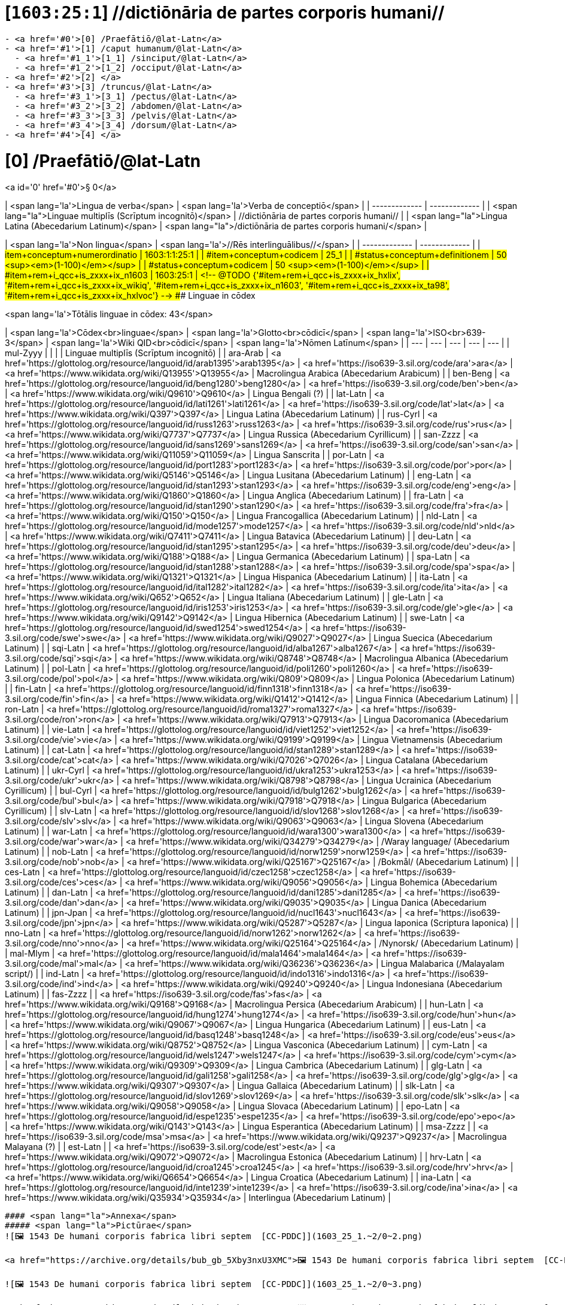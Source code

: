 # [`1603:25:1`] //dictiōnāria de partes corporis humani//


----

- <a href='#0'>[0] /Praefātiō/@lat-Latn</a>
- <a href='#1'>[1] /caput humanum/@lat-Latn</a>
  - <a href='#1_1'>[1_1] /sinciput/@lat-Latn</a>
  - <a href='#1_2'>[1_2] /occiput/@lat-Latn</a>
- <a href='#2'>[2] </a>
- <a href='#3'>[3] /truncus/@lat-Latn</a>
  - <a href='#3_1'>[3_1] /pectus/@lat-Latn</a>
  - <a href='#3_2'>[3_2] /abdomen/@lat-Latn</a>
  - <a href='#3_3'>[3_3] /pelvis/@lat-Latn</a>
  - <a href='#3_4'>[3_4] /dorsum/@lat-Latn</a>
- <a href='#4'>[4] </a>

----

# [0] /Praefātiō/@lat-Latn 

<a id='0' href='#0'>§ 0</a> 



| <span lang='la'>Lingua de verba</span> | <span lang='la'>Verba de conceptiō</span> |
| ------------- | ------------- |
| <span lang="la">Linguae multiplīs (Scrīptum incognitō)</span> | //dictiōnāria de partes corporis humani// |
| <span lang="la">Lingua Latina (Abecedarium Latinum)</span> | <span lang="la">/dictiōnāria de partes corporis humani/</span> |


| <span lang='la'>Non lingua</span> | <span lang='la'>//Rēs interlinguālibus//</span> |
| ------------- | ------------- |
| #item+conceptum+numerordinatio | 1603:1:1:25:1 |
| #item+conceptum+codicem | 25_1 |
| #status+conceptum+definitionem | 50 <sup><em>(1-100)</em></sup> |
| #status+conceptum+codicem | 50 <sup><em>(1-100)</em></sup> |
| #item+rem+i_qcc+is_zxxx+ix_n1603 | 1603:25:1 |
<!-- @TODO {'#item+rem+i_qcc+is_zxxx+ix_hxlix', '#item+rem+i_qcc+is_zxxx+ix_wikiq', '#item+rem+i_qcc+is_zxxx+ix_n1603', '#item+rem+i_qcc+is_zxxx+ix_ta98', '#item+rem+i_qcc+is_zxxx+ix_hxlvoc'} -->
### Linguae in cōdex

<span lang='la'>Tōtālis linguae in cōdex: 43</span>

| <span lang='la'>Cōdex<br>linguae</span> | <span lang='la'>Glotto<br>cōdicī</span> | <span lang='la'>ISO<br>639-3</span> | <span lang='la'>Wiki QID<br>cōdicī</span> | <span lang='la'>Nōmen Latīnum</span> |
| --- | --- | --- | --- | --- |
| mul-Zyyy |  |  |  | Linguae multiplīs (Scrīptum incognitō) |
| ara-Arab | <a href='https://glottolog.org/resource/languoid/id/arab1395'>arab1395</a> | <a href='https://iso639-3.sil.org/code/ara'>ara</a> | <a href='https://www.wikidata.org/wiki/Q13955'>Q13955</a> | Macrolingua Arabica (Abecedarium Arabicum) |
| ben-Beng | <a href='https://glottolog.org/resource/languoid/id/beng1280'>beng1280</a> | <a href='https://iso639-3.sil.org/code/ben'>ben</a> | <a href='https://www.wikidata.org/wiki/Q9610'>Q9610</a> | Lingua Bengali (?) |
| lat-Latn | <a href='https://glottolog.org/resource/languoid/id/lati1261'>lati1261</a> | <a href='https://iso639-3.sil.org/code/lat'>lat</a> | <a href='https://www.wikidata.org/wiki/Q397'>Q397</a> | Lingua Latina (Abecedarium Latinum) |
| rus-Cyrl | <a href='https://glottolog.org/resource/languoid/id/russ1263'>russ1263</a> | <a href='https://iso639-3.sil.org/code/rus'>rus</a> | <a href='https://www.wikidata.org/wiki/Q7737'>Q7737</a> | Lingua Russica (Abecedarium Cyrillicum) |
| san-Zzzz | <a href='https://glottolog.org/resource/languoid/id/sans1269'>sans1269</a> | <a href='https://iso639-3.sil.org/code/san'>san</a> | <a href='https://www.wikidata.org/wiki/Q11059'>Q11059</a> | Lingua Sanscrita |
| por-Latn | <a href='https://glottolog.org/resource/languoid/id/port1283'>port1283</a> | <a href='https://iso639-3.sil.org/code/por'>por</a> | <a href='https://www.wikidata.org/wiki/Q5146'>Q5146</a> | Lingua Lusitana (Abecedarium Latinum) |
| eng-Latn | <a href='https://glottolog.org/resource/languoid/id/stan1293'>stan1293</a> | <a href='https://iso639-3.sil.org/code/eng'>eng</a> | <a href='https://www.wikidata.org/wiki/Q1860'>Q1860</a> | Lingua Anglica (Abecedarium Latinum) |
| fra-Latn | <a href='https://glottolog.org/resource/languoid/id/stan1290'>stan1290</a> | <a href='https://iso639-3.sil.org/code/fra'>fra</a> | <a href='https://www.wikidata.org/wiki/Q150'>Q150</a> | Lingua Francogallica (Abecedarium Latinum) |
| nld-Latn | <a href='https://glottolog.org/resource/languoid/id/mode1257'>mode1257</a> | <a href='https://iso639-3.sil.org/code/nld'>nld</a> | <a href='https://www.wikidata.org/wiki/Q7411'>Q7411</a> | Lingua Batavica (Abecedarium Latinum) |
| deu-Latn | <a href='https://glottolog.org/resource/languoid/id/stan1295'>stan1295</a> | <a href='https://iso639-3.sil.org/code/deu'>deu</a> | <a href='https://www.wikidata.org/wiki/Q188'>Q188</a> | Lingua Germanica (Abecedarium Latinum) |
| spa-Latn | <a href='https://glottolog.org/resource/languoid/id/stan1288'>stan1288</a> | <a href='https://iso639-3.sil.org/code/spa'>spa</a> | <a href='https://www.wikidata.org/wiki/Q1321'>Q1321</a> | Lingua Hispanica (Abecedarium Latinum) |
| ita-Latn | <a href='https://glottolog.org/resource/languoid/id/ital1282'>ital1282</a> | <a href='https://iso639-3.sil.org/code/ita'>ita</a> | <a href='https://www.wikidata.org/wiki/Q652'>Q652</a> | Lingua Italiana (Abecedarium Latinum) |
| gle-Latn | <a href='https://glottolog.org/resource/languoid/id/iris1253'>iris1253</a> | <a href='https://iso639-3.sil.org/code/gle'>gle</a> | <a href='https://www.wikidata.org/wiki/Q9142'>Q9142</a> | Lingua Hibernica (Abecedarium Latinum) |
| swe-Latn | <a href='https://glottolog.org/resource/languoid/id/swed1254'>swed1254</a> | <a href='https://iso639-3.sil.org/code/swe'>swe</a> | <a href='https://www.wikidata.org/wiki/Q9027'>Q9027</a> | Lingua Suecica (Abecedarium Latinum) |
| sqi-Latn | <a href='https://glottolog.org/resource/languoid/id/alba1267'>alba1267</a> | <a href='https://iso639-3.sil.org/code/sqi'>sqi</a> | <a href='https://www.wikidata.org/wiki/Q8748'>Q8748</a> | Macrolingua Albanica (Abecedarium Latinum) |
| pol-Latn | <a href='https://glottolog.org/resource/languoid/id/poli1260'>poli1260</a> | <a href='https://iso639-3.sil.org/code/pol'>pol</a> | <a href='https://www.wikidata.org/wiki/Q809'>Q809</a> | Lingua Polonica (Abecedarium Latinum) |
| fin-Latn | <a href='https://glottolog.org/resource/languoid/id/finn1318'>finn1318</a> | <a href='https://iso639-3.sil.org/code/fin'>fin</a> | <a href='https://www.wikidata.org/wiki/Q1412'>Q1412</a> | Lingua Finnica (Abecedarium Latinum) |
| ron-Latn | <a href='https://glottolog.org/resource/languoid/id/roma1327'>roma1327</a> | <a href='https://iso639-3.sil.org/code/ron'>ron</a> | <a href='https://www.wikidata.org/wiki/Q7913'>Q7913</a> | Lingua Dacoromanica (Abecedarium Latinum) |
| vie-Latn | <a href='https://glottolog.org/resource/languoid/id/viet1252'>viet1252</a> | <a href='https://iso639-3.sil.org/code/vie'>vie</a> | <a href='https://www.wikidata.org/wiki/Q9199'>Q9199</a> | Lingua Vietnamensis (Abecedarium Latinum) |
| cat-Latn | <a href='https://glottolog.org/resource/languoid/id/stan1289'>stan1289</a> | <a href='https://iso639-3.sil.org/code/cat'>cat</a> | <a href='https://www.wikidata.org/wiki/Q7026'>Q7026</a> | Lingua Catalana (Abecedarium Latinum) |
| ukr-Cyrl | <a href='https://glottolog.org/resource/languoid/id/ukra1253'>ukra1253</a> | <a href='https://iso639-3.sil.org/code/ukr'>ukr</a> | <a href='https://www.wikidata.org/wiki/Q8798'>Q8798</a> | Lingua Ucrainica (Abecedarium Cyrillicum) |
| bul-Cyrl | <a href='https://glottolog.org/resource/languoid/id/bulg1262'>bulg1262</a> | <a href='https://iso639-3.sil.org/code/bul'>bul</a> | <a href='https://www.wikidata.org/wiki/Q7918'>Q7918</a> | Lingua Bulgarica (Abecedarium Cyrillicum) |
| slv-Latn | <a href='https://glottolog.org/resource/languoid/id/slov1268'>slov1268</a> | <a href='https://iso639-3.sil.org/code/slv'>slv</a> | <a href='https://www.wikidata.org/wiki/Q9063'>Q9063</a> | Lingua Slovena (Abecedarium Latinum) |
| war-Latn | <a href='https://glottolog.org/resource/languoid/id/wara1300'>wara1300</a> | <a href='https://iso639-3.sil.org/code/war'>war</a> | <a href='https://www.wikidata.org/wiki/Q34279'>Q34279</a> | /Waray language/ (Abecedarium Latinum) |
| nob-Latn | <a href='https://glottolog.org/resource/languoid/id/norw1259'>norw1259</a> | <a href='https://iso639-3.sil.org/code/nob'>nob</a> | <a href='https://www.wikidata.org/wiki/Q25167'>Q25167</a> | /Bokmål/ (Abecedarium Latinum) |
| ces-Latn | <a href='https://glottolog.org/resource/languoid/id/czec1258'>czec1258</a> | <a href='https://iso639-3.sil.org/code/ces'>ces</a> | <a href='https://www.wikidata.org/wiki/Q9056'>Q9056</a> | Lingua Bohemica (Abecedarium Latinum) |
| dan-Latn | <a href='https://glottolog.org/resource/languoid/id/dani1285'>dani1285</a> | <a href='https://iso639-3.sil.org/code/dan'>dan</a> | <a href='https://www.wikidata.org/wiki/Q9035'>Q9035</a> | Lingua Danica (Abecedarium Latinum) |
| jpn-Jpan | <a href='https://glottolog.org/resource/languoid/id/nucl1643'>nucl1643</a> | <a href='https://iso639-3.sil.org/code/jpn'>jpn</a> | <a href='https://www.wikidata.org/wiki/Q5287'>Q5287</a> | Lingua Iaponica (Scriptura Iaponica) |
| nno-Latn | <a href='https://glottolog.org/resource/languoid/id/norw1262'>norw1262</a> | <a href='https://iso639-3.sil.org/code/nno'>nno</a> | <a href='https://www.wikidata.org/wiki/Q25164'>Q25164</a> | /Nynorsk/ (Abecedarium Latinum) |
| mal-Mlym | <a href='https://glottolog.org/resource/languoid/id/mala1464'>mala1464</a> | <a href='https://iso639-3.sil.org/code/mal'>mal</a> | <a href='https://www.wikidata.org/wiki/Q36236'>Q36236</a> | Lingua Malabarica (/Malayalam script/) |
| ind-Latn | <a href='https://glottolog.org/resource/languoid/id/indo1316'>indo1316</a> | <a href='https://iso639-3.sil.org/code/ind'>ind</a> | <a href='https://www.wikidata.org/wiki/Q9240'>Q9240</a> | Lingua Indonesiana (Abecedarium Latinum) |
| fas-Zzzz |  | <a href='https://iso639-3.sil.org/code/fas'>fas</a> | <a href='https://www.wikidata.org/wiki/Q9168'>Q9168</a> | Macrolingua Persica (Abecedarium Arabicum) |
| hun-Latn | <a href='https://glottolog.org/resource/languoid/id/hung1274'>hung1274</a> | <a href='https://iso639-3.sil.org/code/hun'>hun</a> | <a href='https://www.wikidata.org/wiki/Q9067'>Q9067</a> | Lingua Hungarica (Abecedarium Latinum) |
| eus-Latn | <a href='https://glottolog.org/resource/languoid/id/basq1248'>basq1248</a> | <a href='https://iso639-3.sil.org/code/eus'>eus</a> | <a href='https://www.wikidata.org/wiki/Q8752'>Q8752</a> | Lingua Vasconica (Abecedarium Latinum) |
| cym-Latn | <a href='https://glottolog.org/resource/languoid/id/wels1247'>wels1247</a> | <a href='https://iso639-3.sil.org/code/cym'>cym</a> | <a href='https://www.wikidata.org/wiki/Q9309'>Q9309</a> | Lingua Cambrica (Abecedarium Latinum) |
| glg-Latn | <a href='https://glottolog.org/resource/languoid/id/gali1258'>gali1258</a> | <a href='https://iso639-3.sil.org/code/glg'>glg</a> | <a href='https://www.wikidata.org/wiki/Q9307'>Q9307</a> | Lingua Gallaica (Abecedarium Latinum) |
| slk-Latn | <a href='https://glottolog.org/resource/languoid/id/slov1269'>slov1269</a> | <a href='https://iso639-3.sil.org/code/slk'>slk</a> | <a href='https://www.wikidata.org/wiki/Q9058'>Q9058</a> | Lingua Slovaca (Abecedarium Latinum) |
| epo-Latn | <a href='https://glottolog.org/resource/languoid/id/espe1235'>espe1235</a> | <a href='https://iso639-3.sil.org/code/epo'>epo</a> | <a href='https://www.wikidata.org/wiki/Q143'>Q143</a> | Lingua Esperantica (Abecedarium Latinum) |
| msa-Zzzz |  | <a href='https://iso639-3.sil.org/code/msa'>msa</a> | <a href='https://www.wikidata.org/wiki/Q9237'>Q9237</a> | Macrolingua Malayana (?) |
| est-Latn |  | <a href='https://iso639-3.sil.org/code/est'>est</a> | <a href='https://www.wikidata.org/wiki/Q9072'>Q9072</a> | Macrolingua Estonica (Abecedarium Latinum) |
| hrv-Latn | <a href='https://glottolog.org/resource/languoid/id/croa1245'>croa1245</a> | <a href='https://iso639-3.sil.org/code/hrv'>hrv</a> | <a href='https://www.wikidata.org/wiki/Q6654'>Q6654</a> | Lingua Croatica (Abecedarium Latinum) |
| ina-Latn | <a href='https://glottolog.org/resource/languoid/id/inte1239'>inte1239</a> | <a href='https://iso639-3.sil.org/code/ina'>ina</a> | <a href='https://www.wikidata.org/wiki/Q35934'>Q35934</a> | Interlingua (Abecedarium Latinum) |
----

#### <span lang="la">Annexa</span>
##### <span lang="la">Pictūrae</span>
![🖼️ 1543 De humani corporis fabrica libri septem  [CC-PDDC]](1603_25_1.~2/0~2.png)

<a href="https://archive.org/details/bub_gb_5Xby3nxU3XMC">🖼️ 1543 De humani corporis fabrica libri septem  [CC-PDDC]</a>

![🖼️ 1543 De humani corporis fabrica libri septem  [CC-PDDC]](1603_25_1.~2/0~3.png)

<a href="https://archive.org/details/bub_gb_5Xby3nxU3XMC">🖼️ 1543 De humani corporis fabrica libri septem  [CC-PDDC]</a>

![🖼️ 1543 De humani corporis fabrica libri septem  [CC-PDDC]](1603_25_1.~2/0~9.png)

<a href="https://archive.org/details/bub_gb_5Xby3nxU3XMC">🖼️ 1543 De humani corporis fabrica libri septem  [CC-PDDC]</a>

![🖼️ 1543 De humani corporis fabrica libri septem  [CC-PDDC]](1603_25_1.~2/0~1.png)

<a href="https://archive.org/details/bub_gb_5Xby3nxU3XMC">🖼️ 1543 De humani corporis fabrica libri septem  [CC-PDDC]</a>

----

## [`1`] /caput humanum/@lat-Latn

<a id='1' href='#1'>§ 1</a>





| <span lang='la'>Non lingua</span> | <span lang='la'>//Rēs interlinguālibus//</span> |
| ------------- | ------------- |
| #item+conceptum+numerordinatio | 1603:25:1:1 |
| #item+conceptum+codicem | 1 |
| #status+conceptum+definitionem | 60 <sup><em>(1-100)</em></sup> |
| #status+conceptum+codicem | 60 <sup><em>(1-100)</em></sup> |
| #item+rem+i_qcc+is_zxxx+ix_wikiq | <a href='https://www.wikidata.org/wiki/Q3409626'>Q3409626</a> |
| #item+rem+i_qcc+is_zxxx+ix_ta98 | <a href="https://ifaa.unifr.ch/Public/EntryPage/TA98%20Tree/Entity%20TA98%20EN/01.1.00.001%20Entity%20TA98%20EN.htm">A01.1.00.001</a> |
| #item+rem+i_qcc+is_zxxx+ix_hxlix | ix_n1603n25n1caput |
| #item+rem+i_qcc+is_zxxx+ix_hxlvoc | v_n1603_25_1_caput |




| <span lang='la'>Lingua de verba</span> | <span lang='la'>Verba de conceptiō</span> |
| ------------- | ------------- |
| <span lang="la">Lingua Latina (Abecedarium Latinum)</span> | <span lang="la">caput humanum</span> |
| <span lang="la">Macrolingua Arabica (Abecedarium Arabicum)</span> | <span lang="ar">رأس الإنسان</span> |
| <span lang="la">Lingua Bengali (?)</span> | <span lang="bn">মানুষের মাথা</span> |
| <span lang="la">Lingua Russica (Abecedarium Cyrillicum)</span> | <span lang="ru">голова человека</span> |
| <span lang="la">Lingua Sanscrita</span> | <span lang="sa">शिरः</span> |
| <span lang="la">Lingua Lusitana (Abecedarium Latinum)</span> | <span lang="pt">cabeça humana</span> |
| <span lang="la">Lingua Anglica (Abecedarium Latinum)</span> | <span lang="en">human head</span> |
| <span lang="la">Lingua Francogallica (Abecedarium Latinum)</span> | <span lang="fr">tête humaine</span> |
| <span lang="la">Lingua Batavica (Abecedarium Latinum)</span> | <span lang="nl">menselijk hoofd</span> |
| <span lang="la">Lingua Germanica (Abecedarium Latinum)</span> | <span lang="de">kopf des menschen</span> |
| <span lang="la">Lingua Hispanica (Abecedarium Latinum)</span> | <span lang="es">cabeza humana</span> |
| <span lang="la">Lingua Italiana (Abecedarium Latinum)</span> | <span lang="it">testa umana</span> |
| <span lang="la">Lingua Suecica (Abecedarium Latinum)</span> | <span lang="sv">människohuvud</span> |
| <span lang="la">Lingua Polonica (Abecedarium Latinum)</span> | <span lang="pl">głowa człowieka</span> |
| <span lang="la">Lingua Vietnamensis (Abecedarium Latinum)</span> | <span lang="vi">đầu người</span> |
| <span lang="la">Lingua Catalana (Abecedarium Latinum)</span> | <span lang="ca">cap humà</span> |
| <span lang="la">Lingua Ucrainica (Abecedarium Cyrillicum)</span> | <span lang="uk">голова людини</span> |
| <span lang="la">/Bokmål/ (Abecedarium Latinum)</span> | <span lang="nb">menneskehode</span> |
| <span lang="la">Lingua Bohemica (Abecedarium Latinum)</span> | <span lang="cs">hlava</span> |
| <span lang="la">Lingua Danica (Abecedarium Latinum)</span> | <span lang="da">menneskehovede</span> |
| <span lang="la">Lingua Iaponica (Scriptura Iaponica)</span> | <span lang="ja">ヒトの頭</span> |
| <span lang="la">/Nynorsk/ (Abecedarium Latinum)</span> | <span lang="nn">menneskehovud</span> |
| <span lang="la">Macrolingua Persica (Abecedarium Arabicum)</span> | <span lang="fa">سر انسان</span> |
| <span lang="la">Lingua Hungarica (Abecedarium Latinum)</span> | <span lang="hu">emberi fej</span> |
| <span lang="la">Lingua Cambrica (Abecedarium Latinum)</span> | <span lang="cy">pen dynol</span> |
| <span lang="la">Lingua Esperantica (Abecedarium Latinum)</span> | <span lang="eo">homa kapo</span> |
| <span lang="la">Macrolingua Malayana (?)</span> | <span lang="ms">kepala manusia</span> |
| <span lang="la">Interlingua (Abecedarium Latinum)</span> | <span lang="ia">capite human</span> |




### [`1_1`] /sinciput/@lat-Latn

<a id='1_1' href='#1_1'>§ 1_1</a>





| <span lang='la'>Non lingua</span> | <span lang='la'>//Rēs interlinguālibus//</span> |
| ------------- | ------------- |
| #item+conceptum+numerordinatio | 1603:25:1:1:1 |
| #item+conceptum+codicem | 1_1 |
| #status+conceptum+definitionem | 60 <sup><em>(1-100)</em></sup> |
| #status+conceptum+codicem | 19 <sup><em>(1-100)</em></sup> |
| #item+rem+i_qcc+is_zxxx+ix_wikiq | <a href='https://www.wikidata.org/wiki/Q41055'>Q41055</a> |
| #item+rem+i_qcc+is_zxxx+ix_ta98 | <a href="https://ifaa.unifr.ch/Public/EntryPage/TA98%20Tree/Entity%20TA98%20EN/01.1.00.002%20Entity%20TA98%20EN.htm">A01.1.00.002</a> |
| #item+rem+i_qcc+is_zxxx+ix_hxlix | ix_n1603n25n1sinciput |
| #item+rem+i_qcc+is_zxxx+ix_hxlvoc | v_n1603_25_1_sinciput |




| <span lang='la'>Lingua de verba</span> | <span lang='la'>Verba de conceptiō</span> |
| ------------- | ------------- |
| <span lang="la">Lingua Latina (Abecedarium Latinum)</span> | <span lang="la">sinciput</span> |
| <span lang="la">Macrolingua Arabica (Abecedarium Arabicum)</span> | <span lang="ar">جبهة</span> |
| <span lang="la">Lingua Russica (Abecedarium Cyrillicum)</span> | <span lang="ru">лоб</span> |
| <span lang="la">Lingua Sanscrita</span> | <span lang="sa">ललाटम्</span> |
| <span lang="la">Lingua Lusitana (Abecedarium Latinum)</span> | <span lang="pt">testa</span> |
| <span lang="la">Lingua Anglica (Abecedarium Latinum)</span> | <span lang="en">forehead</span> |
| <span lang="la">Lingua Francogallica (Abecedarium Latinum)</span> | <span lang="fr">front</span> |
| <span lang="la">Lingua Batavica (Abecedarium Latinum)</span> | <span lang="nl">voorhoofd</span> |
| <span lang="la">Lingua Germanica (Abecedarium Latinum)</span> | <span lang="de">stirn</span> |
| <span lang="la">Lingua Hispanica (Abecedarium Latinum)</span> | <span lang="es">frente</span> |
| <span lang="la">Lingua Italiana (Abecedarium Latinum)</span> | <span lang="it">fronte</span> |
| <span lang="la">Lingua Hibernica (Abecedarium Latinum)</span> | <span lang="ga">éadan</span> |
| <span lang="la">Lingua Suecica (Abecedarium Latinum)</span> | <span lang="sv">panna</span> |
| <span lang="la">Lingua Polonica (Abecedarium Latinum)</span> | <span lang="pl">czoło</span> |
| <span lang="la">Lingua Finnica (Abecedarium Latinum)</span> | <span lang="fi">otsa</span> |
| <span lang="la">Lingua Dacoromanica (Abecedarium Latinum)</span> | <span lang="ro">frunte</span> |
| <span lang="la">Lingua Vietnamensis (Abecedarium Latinum)</span> | <span lang="vi">trán</span> |
| <span lang="la">Lingua Catalana (Abecedarium Latinum)</span> | <span lang="ca">front</span> |
| <span lang="la">Lingua Ucrainica (Abecedarium Cyrillicum)</span> | <span lang="uk">чоло</span> |
| <span lang="la">Lingua Bulgarica (Abecedarium Cyrillicum)</span> | <span lang="bg">чело</span> |
| <span lang="la">/Waray language/ (Abecedarium Latinum)</span> | <span lang="war">agtáng</span> |
| <span lang="la">/Bokmål/ (Abecedarium Latinum)</span> | <span lang="nb">panne</span> |
| <span lang="la">Lingua Bohemica (Abecedarium Latinum)</span> | <span lang="cs">čelo</span> |
| <span lang="la">Lingua Danica (Abecedarium Latinum)</span> | <span lang="da">pande</span> |
| <span lang="la">Lingua Iaponica (Scriptura Iaponica)</span> | <span lang="ja">額</span> |
| <span lang="la">/Nynorsk/ (Abecedarium Latinum)</span> | <span lang="nn">panne</span> |
| <span lang="la">Lingua Malabarica (/Malayalam script/)</span> | <span lang="ml">നെറ്റി</span> |
| <span lang="la">Lingua Indonesiana (Abecedarium Latinum)</span> | <span lang="id">dahi</span> |
| <span lang="la">Macrolingua Persica (Abecedarium Arabicum)</span> | <span lang="fa">پیشانی</span> |
| <span lang="la">Lingua Hungarica (Abecedarium Latinum)</span> | <span lang="hu">homlok</span> |
| <span lang="la">Lingua Vasconica (Abecedarium Latinum)</span> | <span lang="eu">bekoki</span> |
| <span lang="la">Lingua Cambrica (Abecedarium Latinum)</span> | <span lang="cy">talcen</span> |
| <span lang="la">Lingua Gallaica (Abecedarium Latinum)</span> | <span lang="gl">testa</span> |
| <span lang="la">Lingua Slovaca (Abecedarium Latinum)</span> | <span lang="sk">čelo</span> |
| <span lang="la">Lingua Esperantica (Abecedarium Latinum)</span> | <span lang="eo">frunto</span> |
| <span lang="la">Macrolingua Malayana (?)</span> | <span lang="ms">dahi</span> |
| <span lang="la">Macrolingua Estonica (Abecedarium Latinum)</span> | <span lang="et">laup</span> |
| <span lang="la">Lingua Croatica (Abecedarium Latinum)</span> | <span lang="hr">čelo</span> |




### [`1_2`] /occiput/@lat-Latn

<a id='1_2' href='#1_2'>§ 1_2</a>





| <span lang='la'>Non lingua</span> | <span lang='la'>//Rēs interlinguālibus//</span> |
| ------------- | ------------- |
| #item+conceptum+numerordinatio | 1603:25:1:1:2 |
| #item+conceptum+codicem | 1_2 |
| #status+conceptum+definitionem | 60 <sup><em>(1-100)</em></sup> |
| #status+conceptum+codicem | 19 <sup><em>(1-100)</em></sup> |
| #item+rem+i_qcc+is_zxxx+ix_wikiq | <a href='https://www.wikidata.org/wiki/Q3321315'>Q3321315</a> |
| #item+rem+i_qcc+is_zxxx+ix_ta98 | <a href="https://ifaa.unifr.ch/Public/EntryPage/TA98%20Tree/Entity%20TA98%20EN/01.1.00.003%20Entity%20TA98%20EN.htm">A01.1.00.003</a> |
| #item+rem+i_qcc+is_zxxx+ix_hxlix | ix_n1603n25n1occiput |
| #item+rem+i_qcc+is_zxxx+ix_hxlvoc | v_n1603_25_1_occiput |




| <span lang='la'>Lingua de verba</span> | <span lang='la'>Verba de conceptiō</span> |
| ------------- | ------------- |
| <span lang="la">Lingua Latina (Abecedarium Latinum)</span> | <span lang="la">occiput</span> |
| <span lang="la">Macrolingua Arabica (Abecedarium Arabicum)</span> | <span lang="ar">مؤخر الرأس</span> |
| <span lang="la">Lingua Lusitana (Abecedarium Latinum)</span> | <span lang="pt">occipício</span> |
| <span lang="la">Lingua Anglica (Abecedarium Latinum)</span> | <span lang="en">occiput</span> |
| <span lang="la">Lingua Francogallica (Abecedarium Latinum)</span> | <span lang="fr">occiput</span> |
| <span lang="la">Lingua Germanica (Abecedarium Latinum)</span> | <span lang="de">occiput</span> |
| <span lang="la">Lingua Hispanica (Abecedarium Latinum)</span> | <span lang="es">occipucio</span> |
| <span lang="la">Lingua Italiana (Abecedarium Latinum)</span> | <span lang="it">occipite</span> |
| <span lang="la">Lingua Polonica (Abecedarium Latinum)</span> | <span lang="pl">potylica</span> |
| <span lang="la">Lingua Finnica (Abecedarium Latinum)</span> | <span lang="fi">takaraivo</span> |
| <span lang="la">Lingua Catalana (Abecedarium Latinum)</span> | <span lang="ca">occípit</span> |
| <span lang="la">Lingua Iaponica (Scriptura Iaponica)</span> | <span lang="ja">後頭部</span> |
| <span lang="la">/Nynorsk/ (Abecedarium Latinum)</span> | <span lang="nn">bakhovud</span> |
| <span lang="la">Lingua Vasconica (Abecedarium Latinum)</span> | <span lang="eu">okzipuzio</span> |
| <span lang="la">Lingua Gallaica (Abecedarium Latinum)</span> | <span lang="gl">occipicio</span> |




## [`2`] 

<a id='2' href='#2'>§ 2</a>





| <span lang='la'>Non lingua</span> | <span lang='la'>//Rēs interlinguālibus//</span> |
| ------------- | ------------- |
| #item+conceptum+numerordinatio | 1603:25:1:2 |
| #item+conceptum+codicem | 2 |
| #status+conceptum+definitionem | 60 <sup><em>(1-100)</em></sup> |
| #status+conceptum+codicem | 60 <sup><em>(1-100)</em></sup> |
| #item+rem+i_qcc+is_zxxx+ix_hxlix | ix_n1603n25n1collum |
| #item+rem+i_qcc+is_zxxx+ix_hxlvoc | v_n1603_25_1_collum |




### <span lang="la">Annexa</span>
#### <span lang="la">Pictūrae</span>
![🖼️ Henry Vandyke Carter 1858 Gray's Anatomy  [CC-PDDC]](1603_25_1.~1/2~1.png)

<a href="https://archive.org/details/anatomyofhumanbo1918gray">🖼️ Henry Vandyke Carter 1858 Gray's Anatomy  [CC-PDDC]</a>



## [`3`] /truncus/@lat-Latn

<a id='3' href='#3'>§ 3</a>





| <span lang='la'>Non lingua</span> | <span lang='la'>//Rēs interlinguālibus//</span> |
| ------------- | ------------- |
| #item+conceptum+numerordinatio | 1603:25:1:3 |
| #item+conceptum+codicem | 3 |
| #status+conceptum+definitionem | 60 <sup><em>(1-100)</em></sup> |
| #status+conceptum+codicem | 60 <sup><em>(1-100)</em></sup> |
| #item+rem+i_qcc+is_zxxx+ix_wikiq | <a href='https://www.wikidata.org/wiki/Q160695'>Q160695</a> |
| #item+rem+i_qcc+is_zxxx+ix_ta98 | <a href="https://ifaa.unifr.ch/Public/EntryPage/TA98%20Tree/Entity%20TA98%20EN/01.1.00.013%20Entity%20TA98%20EN.htm">A01.1.00.013</a> |
| #item+rem+i_qcc+is_zxxx+ix_hxlix | ix_n1603n25n1truncus |
| #item+rem+i_qcc+is_zxxx+ix_hxlvoc | v_n1603_25_1_truncus |




| <span lang='la'>Lingua de verba</span> | <span lang='la'>Verba de conceptiō</span> |
| ------------- | ------------- |
| <span lang="la">Lingua Latina (Abecedarium Latinum)</span> | <span lang="la">truncus</span> |
| <span lang="la">Macrolingua Arabica (Abecedarium Arabicum)</span> | <span lang="ar">جذع</span> |
| <span lang="la">Lingua Russica (Abecedarium Cyrillicum)</span> | <span lang="ru">туловище</span> |
| <span lang="la">Lingua Lusitana (Abecedarium Latinum)</span> | <span lang="pt">tronco</span> |
| <span lang="la">Lingua Anglica (Abecedarium Latinum)</span> | <span lang="en">torso</span> |
| <span lang="la">Lingua Francogallica (Abecedarium Latinum)</span> | <span lang="fr">tronc</span> |
| <span lang="la">Lingua Batavica (Abecedarium Latinum)</span> | <span lang="nl">romp</span> |
| <span lang="la">Lingua Germanica (Abecedarium Latinum)</span> | <span lang="de">rumpf</span> |
| <span lang="la">Lingua Hispanica (Abecedarium Latinum)</span> | <span lang="es">tronco</span> |
| <span lang="la">Lingua Italiana (Abecedarium Latinum)</span> | <span lang="it">tronco</span> |
| <span lang="la">Lingua Hibernica (Abecedarium Latinum)</span> | <span lang="ga">tóracs</span> |
| <span lang="la">Lingua Suecica (Abecedarium Latinum)</span> | <span lang="sv">torso</span> |
| <span lang="la">Lingua Polonica (Abecedarium Latinum)</span> | <span lang="pl">tułów</span> |
| <span lang="la">Lingua Finnica (Abecedarium Latinum)</span> | <span lang="fi">torso</span> |
| <span lang="la">Lingua Dacoromanica (Abecedarium Latinum)</span> | <span lang="ro">trunchi</span> |
| <span lang="la">Lingua Vietnamensis (Abecedarium Latinum)</span> | <span lang="vi">thân mình</span> |
| <span lang="la">Lingua Catalana (Abecedarium Latinum)</span> | <span lang="ca">tronc</span> |
| <span lang="la">Lingua Ucrainica (Abecedarium Cyrillicum)</span> | <span lang="uk">тулуб</span> |
| <span lang="la">Lingua Bulgarica (Abecedarium Cyrillicum)</span> | <span lang="bg">туловище</span> |
| <span lang="la">Lingua Slovena (Abecedarium Latinum)</span> | <span lang="sl">torzo</span> |
| <span lang="la">/Bokmål/ (Abecedarium Latinum)</span> | <span lang="nb">torso</span> |
| <span lang="la">Lingua Bohemica (Abecedarium Latinum)</span> | <span lang="cs">trup</span> |
| <span lang="la">Lingua Danica (Abecedarium Latinum)</span> | <span lang="da">torso</span> |
| <span lang="la">Lingua Iaponica (Scriptura Iaponica)</span> | <span lang="ja">胴体</span> |
| <span lang="la">/Nynorsk/ (Abecedarium Latinum)</span> | <span lang="nn">truncus</span> |
| <span lang="la">Lingua Indonesiana (Abecedarium Latinum)</span> | <span lang="id">trunkus</span> |
| <span lang="la">Macrolingua Persica (Abecedarium Arabicum)</span> | <span lang="fa">تنه</span> |
| <span lang="la">Lingua Hungarica (Abecedarium Latinum)</span> | <span lang="hu">torzó</span> |
| <span lang="la">Lingua Vasconica (Abecedarium Latinum)</span> | <span lang="eu">gorputz-enbor</span> |
| <span lang="la">Lingua Gallaica (Abecedarium Latinum)</span> | <span lang="gl">tronco</span> |
| <span lang="la">Lingua Slovaca (Abecedarium Latinum)</span> | <span lang="sk">trup</span> |
| <span lang="la">Lingua Esperantica (Abecedarium Latinum)</span> | <span lang="eo">torso</span> |
| <span lang="la">Macrolingua Estonica (Abecedarium Latinum)</span> | <span lang="et">kere</span> |
| <span lang="la">Lingua Croatica (Abecedarium Latinum)</span> | <span lang="hr">torzo</span> |


### <span lang="la">Annexa</span>
#### <span lang="la">Pictūrae</span>
![🖼️ Henry Vandyke Carter 1858 Gray's Anatomy  [CC-PDDC]](1603_25_1.~1/3~1.gif)

<a href="https://archive.org/details/anatomyofhumanbo1918gray">🖼️ Henry Vandyke Carter 1858 Gray's Anatomy  [CC-PDDC]</a>



### [`3_1`] /pectus/@lat-Latn

<a id='3_1' href='#3_1'>§ 3_1</a>





| <span lang='la'>Non lingua</span> | <span lang='la'>//Rēs interlinguālibus//</span> |
| ------------- | ------------- |
| #item+conceptum+numerordinatio | 1603:25:1:3:1 |
| #item+conceptum+codicem | 3_1 |
| #status+conceptum+definitionem | 60 <sup><em>(1-100)</em></sup> |
| #status+conceptum+codicem | 19 <sup><em>(1-100)</em></sup> |
| #item+rem+i_qcc+is_zxxx+ix_wikiq | <a href='https://www.wikidata.org/wiki/Q9645'>Q9645</a> |
| #item+rem+i_qcc+is_zxxx+ix_ta98 | <a href="https://ifaa.unifr.ch/Public/EntryPage/TA98%20Tree/Entity%20TA98%20EN/01.1.00.014%20Entity%20TA98%20EN.htm">A01.1.00.014</a> |
| #item+rem+i_qcc+is_zxxx+ix_hxlix | ix_n1603n25n1thorax |
| #item+rem+i_qcc+is_zxxx+ix_hxlvoc | v_n1603_25_1_thorax |




| <span lang='la'>Lingua de verba</span> | <span lang='la'>Verba de conceptiō</span> |
| ------------- | ------------- |
| <span lang="la">Lingua Latina (Abecedarium Latinum)</span> | <span lang="la">pectus</span> |
| <span lang="la">Macrolingua Arabica (Abecedarium Arabicum)</span> | <span lang="ar">صدر</span> |
| <span lang="la">Lingua Bengali (?)</span> | <span lang="bn">বক্ষ</span> |
| <span lang="la">Lingua Russica (Abecedarium Cyrillicum)</span> | <span lang="ru">торакс</span> |
| <span lang="la">Lingua Sanscrita</span> | <span lang="sa">वक्षःस्थलम्</span> |
| <span lang="la">Lingua Lusitana (Abecedarium Latinum)</span> | <span lang="pt">peito</span> |
| <span lang="la">Lingua Anglica (Abecedarium Latinum)</span> | <span lang="en">thorax</span> |
| <span lang="la">Lingua Francogallica (Abecedarium Latinum)</span> | <span lang="fr">torse</span> |
| <span lang="la">Lingua Batavica (Abecedarium Latinum)</span> | <span lang="nl">borstkas</span> |
| <span lang="la">Lingua Germanica (Abecedarium Latinum)</span> | <span lang="de">brust</span> |
| <span lang="la">Lingua Hispanica (Abecedarium Latinum)</span> | <span lang="es">torso</span> |
| <span lang="la">Lingua Italiana (Abecedarium Latinum)</span> | <span lang="it">petto</span> |
| <span lang="la">Lingua Hibernica (Abecedarium Latinum)</span> | <span lang="ga">cliabhrach</span> |
| <span lang="la">Lingua Suecica (Abecedarium Latinum)</span> | <span lang="sv">bröst</span> |
| <span lang="la">Lingua Polonica (Abecedarium Latinum)</span> | <span lang="pl">klatka piersiowa</span> |
| <span lang="la">Lingua Finnica (Abecedarium Latinum)</span> | <span lang="fi">rinta</span> |
| <span lang="la">Lingua Vietnamensis (Abecedarium Latinum)</span> | <span lang="vi">ngực</span> |
| <span lang="la">Lingua Catalana (Abecedarium Latinum)</span> | <span lang="ca">tors</span> |
| <span lang="la">Lingua Ucrainica (Abecedarium Cyrillicum)</span> | <span lang="uk">грудна клітка</span> |
| <span lang="la">Lingua Bulgarica (Abecedarium Cyrillicum)</span> | <span lang="bg">гръден кош</span> |
| <span lang="la">Lingua Slovena (Abecedarium Latinum)</span> | <span lang="sl">prsni koš</span> |
| <span lang="la">/Waray language/ (Abecedarium Latinum)</span> | <span lang="war">dughán</span> |
| <span lang="la">/Bokmål/ (Abecedarium Latinum)</span> | <span lang="nb">bryst</span> |
| <span lang="la">Lingua Bohemica (Abecedarium Latinum)</span> | <span lang="cs">hrudník</span> |
| <span lang="la">Lingua Danica (Abecedarium Latinum)</span> | <span lang="da">brystkasse</span> |
| <span lang="la">Lingua Iaponica (Scriptura Iaponica)</span> | <span lang="ja">胸</span> |
| <span lang="la">/Nynorsk/ (Abecedarium Latinum)</span> | <span lang="nn">bryst</span> |
| <span lang="la">Lingua Indonesiana (Abecedarium Latinum)</span> | <span lang="id">dada</span> |
| <span lang="la">Macrolingua Persica (Abecedarium Arabicum)</span> | <span lang="fa">سینه</span> |
| <span lang="la">Lingua Hungarica (Abecedarium Latinum)</span> | <span lang="hu">mellkas</span> |
| <span lang="la">Lingua Vasconica (Abecedarium Latinum)</span> | <span lang="eu">torax</span> |
| <span lang="la">Lingua Cambrica (Abecedarium Latinum)</span> | <span lang="cy">thoracs</span> |
| <span lang="la">Lingua Gallaica (Abecedarium Latinum)</span> | <span lang="gl">peito</span> |
| <span lang="la">Lingua Slovaca (Abecedarium Latinum)</span> | <span lang="sk">hrudník</span> |
| <span lang="la">Lingua Esperantica (Abecedarium Latinum)</span> | <span lang="eo">brusto</span> |
| <span lang="la">Macrolingua Malayana (?)</span> | <span lang="ms">dada</span> |
| <span lang="la">Macrolingua Estonica (Abecedarium Latinum)</span> | <span lang="et">rind</span> |
| <span lang="la">Lingua Croatica (Abecedarium Latinum)</span> | <span lang="hr">prsni koš</span> |




### [`3_2`] /abdomen/@lat-Latn

<a id='3_2' href='#3_2'>§ 3_2</a>





| <span lang='la'>Non lingua</span> | <span lang='la'>//Rēs interlinguālibus//</span> |
| ------------- | ------------- |
| #item+conceptum+numerordinatio | 1603:25:1:3:2 |
| #item+conceptum+codicem | 3_2 |
| #status+conceptum+definitionem | 60 <sup><em>(1-100)</em></sup> |
| #status+conceptum+codicem | 19 <sup><em>(1-100)</em></sup> |
| #item+rem+i_qcc+is_zxxx+ix_wikiq | <a href='https://www.wikidata.org/wiki/Q9597'>Q9597</a> |
| #item+rem+i_qcc+is_zxxx+ix_ta98 | <a href="https://ifaa.unifr.ch/Public/EntryPage/TA98%20Tree/Entity%20TA98%20EN/01.1.00.016%20Entity%20TA98%20EN.htm">A01.1.00.016</a> |
| #item+rem+i_qcc+is_zxxx+ix_hxlix | ix_n1603n25n1abdomen |
| #item+rem+i_qcc+is_zxxx+ix_hxlvoc | v_n1603_25_1_abdomen |




| <span lang='la'>Lingua de verba</span> | <span lang='la'>Verba de conceptiō</span> |
| ------------- | ------------- |
| <span lang="la">Lingua Latina (Abecedarium Latinum)</span> | <span lang="la">abdomen</span> |
| <span lang="la">Macrolingua Arabica (Abecedarium Arabicum)</span> | <span lang="ar">بطن</span> |
| <span lang="la">Lingua Bengali (?)</span> | <span lang="bn">উদর</span> |
| <span lang="la">Lingua Russica (Abecedarium Cyrillicum)</span> | <span lang="ru">живот</span> |
| <span lang="la">Lingua Sanscrita</span> | <span lang="sa">नाभिः</span> |
| <span lang="la">Lingua Lusitana (Abecedarium Latinum)</span> | <span lang="pt">abdómen</span> |
| <span lang="la">Lingua Anglica (Abecedarium Latinum)</span> | <span lang="en">abdomen</span> |
| <span lang="la">Lingua Francogallica (Abecedarium Latinum)</span> | <span lang="fr">abdomen</span> |
| <span lang="la">Lingua Batavica (Abecedarium Latinum)</span> | <span lang="nl">buik</span> |
| <span lang="la">Lingua Germanica (Abecedarium Latinum)</span> | <span lang="de">abdomen</span> |
| <span lang="la">Lingua Hispanica (Abecedarium Latinum)</span> | <span lang="es">abdomen</span> |
| <span lang="la">Lingua Italiana (Abecedarium Latinum)</span> | <span lang="it">addome</span> |
| <span lang="la">Lingua Hibernica (Abecedarium Latinum)</span> | <span lang="ga">abdóman</span> |
| <span lang="la">Lingua Suecica (Abecedarium Latinum)</span> | <span lang="sv">buken</span> |
| <span lang="la">Macrolingua Albanica (Abecedarium Latinum)</span> | <span lang="sq">abdomeni</span> |
| <span lang="la">Lingua Polonica (Abecedarium Latinum)</span> | <span lang="pl">brzuch</span> |
| <span lang="la">Lingua Finnica (Abecedarium Latinum)</span> | <span lang="fi">vatsa</span> |
| <span lang="la">Lingua Dacoromanica (Abecedarium Latinum)</span> | <span lang="ro">abdomen</span> |
| <span lang="la">Lingua Vietnamensis (Abecedarium Latinum)</span> | <span lang="vi">bụng</span> |
| <span lang="la">Lingua Catalana (Abecedarium Latinum)</span> | <span lang="ca">abdomen</span> |
| <span lang="la">Lingua Ucrainica (Abecedarium Cyrillicum)</span> | <span lang="uk">живіт</span> |
| <span lang="la">Lingua Bulgarica (Abecedarium Cyrillicum)</span> | <span lang="bg">корем</span> |
| <span lang="la">Lingua Slovena (Abecedarium Latinum)</span> | <span lang="sl">trebuh</span> |
| <span lang="la">/Waray language/ (Abecedarium Latinum)</span> | <span lang="war">puson</span> |
| <span lang="la">/Bokmål/ (Abecedarium Latinum)</span> | <span lang="nb">abdomen</span> |
| <span lang="la">Lingua Bohemica (Abecedarium Latinum)</span> | <span lang="cs">břicho</span> |
| <span lang="la">Lingua Danica (Abecedarium Latinum)</span> | <span lang="da">bughule</span> |
| <span lang="la">Lingua Iaponica (Scriptura Iaponica)</span> | <span lang="ja">腹</span> |
| <span lang="la">/Nynorsk/ (Abecedarium Latinum)</span> | <span lang="nn">abdomen</span> |
| <span lang="la">Lingua Indonesiana (Abecedarium Latinum)</span> | <span lang="id">abdomen</span> |
| <span lang="la">Macrolingua Persica (Abecedarium Arabicum)</span> | <span lang="fa">شکم</span> |
| <span lang="la">Lingua Hungarica (Abecedarium Latinum)</span> | <span lang="hu">has</span> |
| <span lang="la">Lingua Vasconica (Abecedarium Latinum)</span> | <span lang="eu">abdomen</span> |
| <span lang="la">Lingua Cambrica (Abecedarium Latinum)</span> | <span lang="cy">abdomen</span> |
| <span lang="la">Lingua Gallaica (Abecedarium Latinum)</span> | <span lang="gl">abdome</span> |
| <span lang="la">Lingua Slovaca (Abecedarium Latinum)</span> | <span lang="sk">brucho (stavovce)</span> |
| <span lang="la">Lingua Esperantica (Abecedarium Latinum)</span> | <span lang="eo">ventro</span> |
| <span lang="la">Macrolingua Malayana (?)</span> | <span lang="ms">Abdomen</span> |
| <span lang="la">Macrolingua Estonica (Abecedarium Latinum)</span> | <span lang="et">kõht</span> |
| <span lang="la">Lingua Croatica (Abecedarium Latinum)</span> | <span lang="hr">trbuh</span> |
| <span lang="la">Interlingua (Abecedarium Latinum)</span> | <span lang="ia">abdomine</span> |




### [`3_3`] /pelvis/@lat-Latn

<a id='3_3' href='#3_3'>§ 3_3</a>





| <span lang='la'>Non lingua</span> | <span lang='la'>//Rēs interlinguālibus//</span> |
| ------------- | ------------- |
| #item+conceptum+numerordinatio | 1603:25:1:3:3 |
| #item+conceptum+codicem | 3_3 |
| #status+conceptum+definitionem | 60 <sup><em>(1-100)</em></sup> |
| #status+conceptum+codicem | 19 <sup><em>(1-100)</em></sup> |
| #item+rem+i_qcc+is_zxxx+ix_wikiq | <a href='https://www.wikidata.org/wiki/Q713102'>Q713102</a> |
| #item+rem+i_qcc+is_zxxx+ix_ta98 | <a href="https://ifaa.unifr.ch/Public/EntryPage/TA98%20Tree/Entity%20TA98%20EN/01.1.00.017%20Entity%20TA98%20EN.htm">A01.1.00.017</a> |
| #item+rem+i_qcc+is_zxxx+ix_hxlix | ix_n1603n25n1pelvis |
| #item+rem+i_qcc+is_zxxx+ix_hxlvoc | v_n1603_25_1_pelvis |




| <span lang='la'>Lingua de verba</span> | <span lang='la'>Verba de conceptiō</span> |
| ------------- | ------------- |
| <span lang="la">Lingua Latina (Abecedarium Latinum)</span> | <span lang="la">pelvis</span> |
| <span lang="la">Macrolingua Arabica (Abecedarium Arabicum)</span> | <span lang="ar">حوض</span> |
| <span lang="la">Lingua Bengali (?)</span> | <span lang="bn">শ্রোণিচক্র</span> |
| <span lang="la">Lingua Russica (Abecedarium Cyrillicum)</span> | <span lang="ru">таз</span> |
| <span lang="la">Lingua Lusitana (Abecedarium Latinum)</span> | <span lang="pt">bacia</span> |
| <span lang="la">Lingua Anglica (Abecedarium Latinum)</span> | <span lang="en">pelvis</span> |
| <span lang="la">Lingua Francogallica (Abecedarium Latinum)</span> | <span lang="fr">bassin</span> |
| <span lang="la">Lingua Batavica (Abecedarium Latinum)</span> | <span lang="nl">bekken</span> |
| <span lang="la">Lingua Germanica (Abecedarium Latinum)</span> | <span lang="de">becken</span> |
| <span lang="la">Lingua Hispanica (Abecedarium Latinum)</span> | <span lang="es">pelvis</span> |
| <span lang="la">Lingua Italiana (Abecedarium Latinum)</span> | <span lang="it">bacino</span> |
| <span lang="la">Lingua Hibernica (Abecedarium Latinum)</span> | <span lang="ga">peilbheas</span> |
| <span lang="la">Lingua Suecica (Abecedarium Latinum)</span> | <span lang="sv">bäcken</span> |
| <span lang="la">Macrolingua Albanica (Abecedarium Latinum)</span> | <span lang="sq">legeni i njeriut</span> |
| <span lang="la">Lingua Polonica (Abecedarium Latinum)</span> | <span lang="pl">kość miedniczna</span> |
| <span lang="la">Lingua Finnica (Abecedarium Latinum)</span> | <span lang="fi">lantio</span> |
| <span lang="la">Lingua Dacoromanica (Abecedarium Latinum)</span> | <span lang="ro">pelvis</span> |
| <span lang="la">Lingua Vietnamensis (Abecedarium Latinum)</span> | <span lang="vi">khung chậu</span> |
| <span lang="la">Lingua Catalana (Abecedarium Latinum)</span> | <span lang="ca">pelvis</span> |
| <span lang="la">Lingua Ucrainica (Abecedarium Cyrillicum)</span> | <span lang="uk">таз</span> |
| <span lang="la">Lingua Bulgarica (Abecedarium Cyrillicum)</span> | <span lang="bg">таз</span> |
| <span lang="la">Lingua Slovena (Abecedarium Latinum)</span> | <span lang="sl">medenica</span> |
| <span lang="la">/Waray language/ (Abecedarium Latinum)</span> | <span lang="war">pelvis</span> |
| <span lang="la">/Bokmål/ (Abecedarium Latinum)</span> | <span lang="nb">bekken</span> |
| <span lang="la">Lingua Bohemica (Abecedarium Latinum)</span> | <span lang="cs">pánev</span> |
| <span lang="la">Lingua Danica (Abecedarium Latinum)</span> | <span lang="da">bækken</span> |
| <span lang="la">Lingua Iaponica (Scriptura Iaponica)</span> | <span lang="ja">骨盤</span> |
| <span lang="la">/Nynorsk/ (Abecedarium Latinum)</span> | <span lang="nn">bekken</span> |
| <span lang="la">Lingua Indonesiana (Abecedarium Latinum)</span> | <span lang="id">pelvis</span> |
| <span lang="la">Macrolingua Persica (Abecedarium Arabicum)</span> | <span lang="fa">لگن خاصره</span> |
| <span lang="la">Lingua Hungarica (Abecedarium Latinum)</span> | <span lang="hu">csontos medence</span> |
| <span lang="la">Lingua Vasconica (Abecedarium Latinum)</span> | <span lang="eu">pelbis</span> |
| <span lang="la">Lingua Cambrica (Abecedarium Latinum)</span> | <span lang="cy">pelfis</span> |
| <span lang="la">Lingua Gallaica (Abecedarium Latinum)</span> | <span lang="gl">pelve</span> |
| <span lang="la">Lingua Slovaca (Abecedarium Latinum)</span> | <span lang="sk">panva</span> |
| <span lang="la">Lingua Esperantica (Abecedarium Latinum)</span> | <span lang="eo">pelvo</span> |
| <span lang="la">Macrolingua Malayana (?)</span> | <span lang="ms">Pelvis</span> |
| <span lang="la">Macrolingua Estonica (Abecedarium Latinum)</span> | <span lang="et">vaagen</span> |
| <span lang="la">Lingua Croatica (Abecedarium Latinum)</span> | <span lang="hr">zdjelica</span> |




### [`3_4`] /dorsum/@lat-Latn

<a id='3_4' href='#3_4'>§ 3_4</a>





| <span lang='la'>Non lingua</span> | <span lang='la'>//Rēs interlinguālibus//</span> |
| ------------- | ------------- |
| #item+conceptum+numerordinatio | 1603:25:1:3:4 |
| #item+conceptum+codicem | 3_4 |
| #status+conceptum+definitionem | 60 <sup><em>(1-100)</em></sup> |
| #status+conceptum+codicem | 19 <sup><em>(1-100)</em></sup> |
| #item+rem+i_qcc+is_zxxx+ix_wikiq | <a href='https://www.wikidata.org/wiki/Q133279'>Q133279</a> |
| #item+rem+i_qcc+is_zxxx+ix_ta98 | <a href="https://ifaa.unifr.ch/Public/EntryPage/TA98%20Tree/Entity%20TA98%20EN/01.1.00.018%20Entity%20TA98%20EN.htm">A01.1.00.018</a> |
| #item+rem+i_qcc+is_zxxx+ix_hxlix | ix_n1603n25n1dorsum |
| #item+rem+i_qcc+is_zxxx+ix_hxlvoc | v_n1603_25_1_dorsum |




| <span lang='la'>Lingua de verba</span> | <span lang='la'>Verba de conceptiō</span> |
| ------------- | ------------- |
| <span lang="la">Lingua Latina (Abecedarium Latinum)</span> | <span lang="la">dorsum</span> |
| <span lang="la">Macrolingua Arabica (Abecedarium Arabicum)</span> | <span lang="ar">ظهر</span> |
| <span lang="la">Lingua Russica (Abecedarium Cyrillicum)</span> | <span lang="ru">спина</span> |
| <span lang="la">Lingua Sanscrita</span> | <span lang="sa">पृष्ठभागः</span> |
| <span lang="la">Lingua Lusitana (Abecedarium Latinum)</span> | <span lang="pt">costas</span> |
| <span lang="la">Lingua Anglica (Abecedarium Latinum)</span> | <span lang="en">back</span> |
| <span lang="la">Lingua Francogallica (Abecedarium Latinum)</span> | <span lang="fr">dos</span> |
| <span lang="la">Lingua Batavica (Abecedarium Latinum)</span> | <span lang="nl">rug</span> |
| <span lang="la">Lingua Germanica (Abecedarium Latinum)</span> | <span lang="de">rücken</span> |
| <span lang="la">Lingua Hispanica (Abecedarium Latinum)</span> | <span lang="es">espalda</span> |
| <span lang="la">Lingua Italiana (Abecedarium Latinum)</span> | <span lang="it">schiena</span> |
| <span lang="la">Lingua Suecica (Abecedarium Latinum)</span> | <span lang="sv">rygg</span> |
| <span lang="la">Lingua Polonica (Abecedarium Latinum)</span> | <span lang="pl">plecy</span> |
| <span lang="la">Lingua Finnica (Abecedarium Latinum)</span> | <span lang="fi">selkä</span> |
| <span lang="la">Lingua Dacoromanica (Abecedarium Latinum)</span> | <span lang="ro">spate</span> |
| <span lang="la">Lingua Vietnamensis (Abecedarium Latinum)</span> | <span lang="vi">lưng người</span> |
| <span lang="la">Lingua Catalana (Abecedarium Latinum)</span> | <span lang="ca">esquena</span> |
| <span lang="la">Lingua Ucrainica (Abecedarium Cyrillicum)</span> | <span lang="uk">спина</span> |
| <span lang="la">Lingua Bulgarica (Abecedarium Cyrillicum)</span> | <span lang="bg">гръб</span> |
| <span lang="la">/Waray language/ (Abecedarium Latinum)</span> | <span lang="war">bungkog</span> |
| <span lang="la">/Bokmål/ (Abecedarium Latinum)</span> | <span lang="nb">rygg</span> |
| <span lang="la">Lingua Bohemica (Abecedarium Latinum)</span> | <span lang="cs">záda</span> |
| <span lang="la">Lingua Danica (Abecedarium Latinum)</span> | <span lang="da">ryg</span> |
| <span lang="la">Lingua Iaponica (Scriptura Iaponica)</span> | <span lang="ja">背中</span> |
| <span lang="la">/Nynorsk/ (Abecedarium Latinum)</span> | <span lang="nn">rygg</span> |
| <span lang="la">Lingua Indonesiana (Abecedarium Latinum)</span> | <span lang="id">punggung</span> |
| <span lang="la">Macrolingua Persica (Abecedarium Arabicum)</span> | <span lang="fa">پشت انسان</span> |
| <span lang="la">Lingua Vasconica (Abecedarium Latinum)</span> | <span lang="eu">bizkar</span> |
| <span lang="la">Lingua Cambrica (Abecedarium Latinum)</span> | <span lang="cy">cefn</span> |
| <span lang="la">Lingua Gallaica (Abecedarium Latinum)</span> | <span lang="gl">costas</span> |
| <span lang="la">Lingua Esperantica (Abecedarium Latinum)</span> | <span lang="eo">dorso</span> |
| <span lang="la">Macrolingua Estonica (Abecedarium Latinum)</span> | <span lang="et">selg</span> |
| <span lang="la">Lingua Croatica (Abecedarium Latinum)</span> | <span lang="hr">leđa</span> |


#### <span lang="la">Annexa</span>
##### <span lang="la">Pictūrae</span>
![🖼️ Henry Vandyke Carter 1858 Gray's Anatomy  [CC-PDDC]](1603_25_1.~1/3_4~1.png)

<a href="https://archive.org/details/anatomyofhumanbo1918gray">🖼️ Henry Vandyke Carter 1858 Gray's Anatomy  [CC-PDDC]</a>



## [`4`] 

<a id='4' href='#4'>§ 4</a>





| <span lang='la'>Non lingua</span> | <span lang='la'>//Rēs interlinguālibus//</span> |
| ------------- | ------------- |
| #item+conceptum+numerordinatio | 1603:25:1:4 |
| #item+conceptum+codicem | 4 |
| #status+conceptum+definitionem | 60 <sup><em>(1-100)</em></sup> |
| #status+conceptum+codicem | 50 <sup><em>(1-100)</em></sup> |
| #item+rem+i_qcc+is_zxxx+ix_hxlix | ix_n1603n25n1extremitates |
| #item+rem+i_qcc+is_zxxx+ix_hxlvoc | v_n1603_25_1_extremitates |






